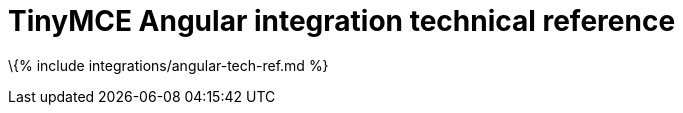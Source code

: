 = TinyMCE Angular integration technical reference

:title_nav: Technical reference :description: Technical reference for the TinyMCE Angular integration :keywords: integration integrate angular

\{% include integrations/angular-tech-ref.md %}
